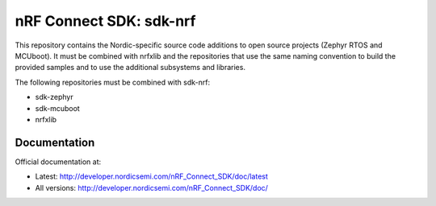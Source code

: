 nRF Connect SDK: sdk-nrf
########################

This repository contains the Nordic-specific source code additions to open
source projects (Zephyr RTOS and MCUboot).
It must be combined with nrfxlib and the repositories that use the same
naming convention to build the provided samples and to use the additional
subsystems and libraries.

The following repositories must be combined with sdk-nrf:

* sdk-zephyr
* sdk-mcuboot
* nrfxlib

Documentation
*************

Official documentation at:

* Latest: http://developer.nordicsemi.com/nRF_Connect_SDK/doc/latest
* All versions: http://developer.nordicsemi.com/nRF_Connect_SDK/doc/
